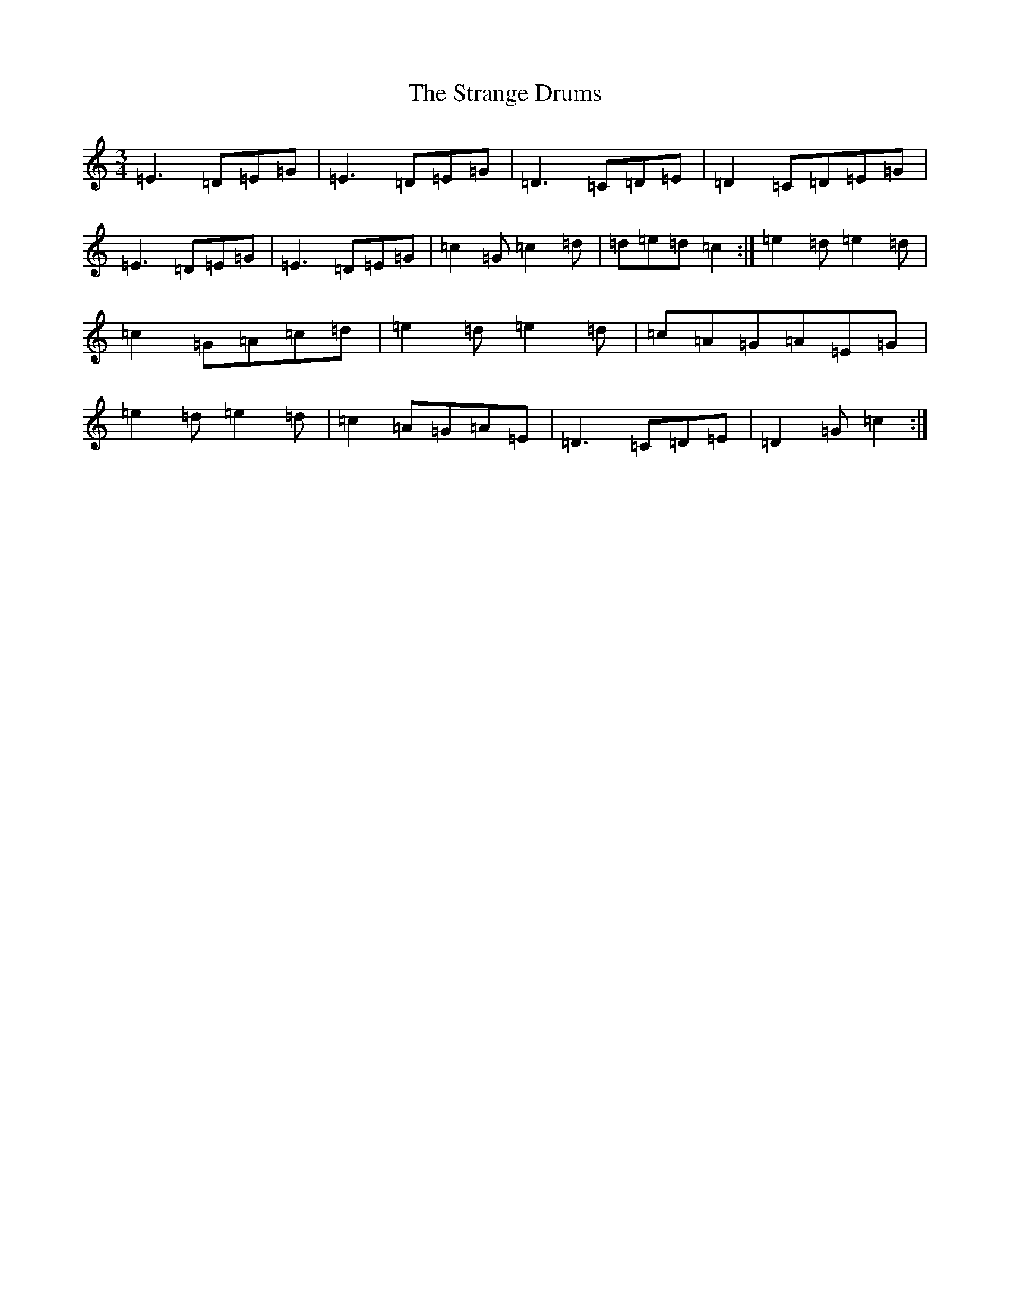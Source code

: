 X: 20306
T: Strange Drums, The
S: https://thesession.org/tunes/8954#setting8954
Z: D Major
R: mazurka
M: 3/4
L: 1/8
K: C Major
=E3=D=E=G|=E3=D=E=G|=D3=C=D=E|=D2=C=D=E=G|=E3=D=E=G|=E3=D=E=G|=c2=G=c2=d|=d=e=d=c2:|=e2=d=e2=d|=c2=G=A=c=d|=e2=d=e2=d|=c=A=G=A=E=G|=e2=d=e2=d|=c2=A=G=A=E|=D3=C=D=E|=D2=G=c2:|